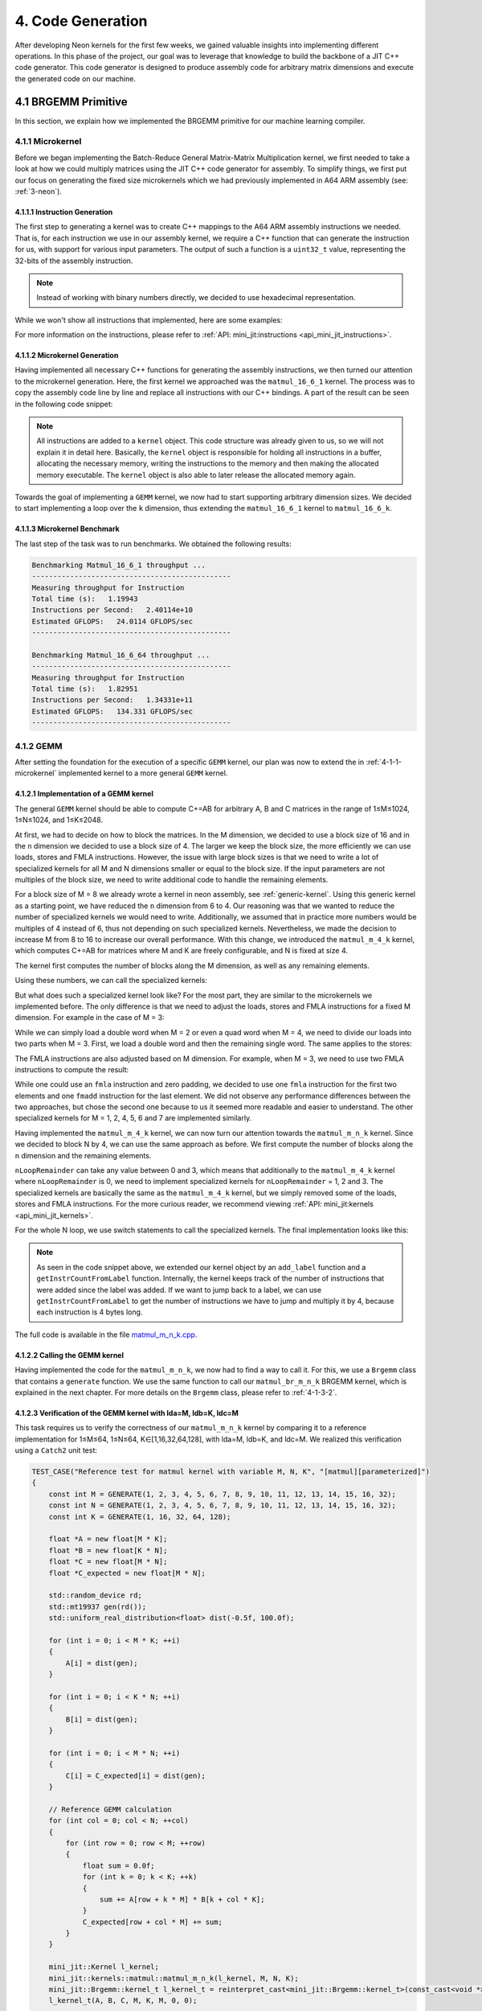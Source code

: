 #####################
4. Code Generation
#####################

After developing Neon kernels for the first few weeks, we gained valuable insights into implementing different operations. 
In this phase of the project, our goal was to leverage that knowledge to build the backbone of a JIT C++ code generator. 
This code generator is designed to produce assembly code for arbitrary matrix dimensions and execute the generated code on our machine.

**********************
4.1 BRGEMM Primitive
**********************

In this section, we explain how we implemented the BRGEMM primitive for our machine learning compiler.

.. _4-1-1-microkernel:

4.1.1 Microkernel
===================

Before we began implementing the Batch-Reduce General Matrix-Matrix Multiplication kernel, we first needed to take a look at how we could multiply matrices using the JIT C++ code generator for assembly. To simplify things, we first put our focus on generating the fixed size microkernels which we had previously implemented in A64 ARM assembly (see: :ref:`3-neon`).

4.1.1.1 Instruction Generation
----------------------------------

The first step to generating a kernel was to create C++ mappings to the A64 ARM assembly instructions we needed. That is, for each instruction we use in our assembly kernel, we require a C++ function that can generate the instruction for us, with support for various input parameters. The output of such a function is a ``uint32_t`` value, representing the 32-bits of the assembly instruction.

.. note::

    Instead of working with binary numbers directly, we decided to use hexadecimal representation.

While we won't show all instructions that implemented, here are some examples:

.. code-block:: cpp
    :caption: LDR instruction (unsigned offset)

    /**
    * @brief Generates a base LDR (12-bit immediate) instruction using unsigned offset encoding.
    *
    * @param reg_dest destination register.
    * @param reg_src source register (base address).
    * @param imm12 12-bit immediate value.
    */
    constexpr uint32_t ldr(gpr_t reg_dest,
                        gpr_t reg_src,
                        uint32_t imm)
    {
        uint32_t l_ins = 0xB9400000;

        // set size
        uint32_t l_sf = reg_dest & 0x20;
        l_ins |= l_sf << 25; // set bit 30

        // set destination register id
        l_ins |= (reg_dest & 0x1f);

        // set first source register id
        l_ins |= (reg_src & 0x1f) << 5;

        // check if immediate can be encoded
        uint32_t scale = (l_sf) ? 8 : 4;
        if (imm % scale != 0)
        {
            throw std::invalid_argument("Immediate offset must be a multiple of 4 (32-bit) or 8 (64-bit)");
        }

        // scale the immediate for encoding (right-shift)
        uint32_t scaleShift = (l_sf) ? 3 : 2; // 64-bit? then /8 (>>3); else /4 (>>2)
        uint32_t l_imm = (imm >> scaleShift) & 0xFFF;

        // set 12 bit immediate value
        l_ins |= l_imm << 10;
        return l_ins;
    }

.. code-block:: cpp
    :caption: ADD instruction (immediate)

    /**
    * @brief Generates an ADD (immediate) instruction.
    *
    * @param reg_dest destination register.
    * @param reg_src1 source register.
    * @param imm12 12-bit immediate value.
    * @param shift shift value.
    *
    * @return instruction.
    */
    constexpr uint32_t add(gpr_t reg_dest,
                           gpr_t reg_src,
                           uint32_t imm12,
                           uint32_t shift)
    {
        uint32_t l_ins = 0x11000000;

        // set size
        uint32_t l_sf = reg_dest & 0x20;
        l_ins |= l_sf << 26; // set bit 31

        // set destination register id
        uint32_t l_reg_id = reg_dest & 0x1f;
        l_ins |= l_reg_id;

        // set first source register id
        l_reg_id = reg_src & 0x1f;
        l_ins |= l_reg_id << 5;

        // set immediate value
        uint32_t l_imm = imm12 & 0xfff;
        l_ins |= l_imm << 10;

        // set shift value
        uint32_t l_shift = shift & 0x1;
        l_ins |= l_shift << 22;

        return l_ins;
    }

For more information on the instructions, please refer to :ref:`API: mini_jit:instructions <api_mini_jit_instructions>`.

4.1.1.2 Microkernel Generation
------------------------------------

Having implemented all necessary C++ functions for generating the assembly instructions, we then turned our attention to the microkernel generation. Here, the first kernel we approached was the ``matmul_16_6_1`` kernel. The process was to copy the assembly code line by line and replace all instructions with our C++ bindings. A part of the result can be seen in the following code snippet:

.. code-block:: cpp
    :caption: Loading of inputs section of the matmul_16_6_1 kernel using C++ JIT code generation

    // Load Matrix A
    kernel.add_instr( simd_fp::ldp(simd_fp_t::v0, simd_fp_t::v1, gpr_t::x0, 0, neon_size_spec_t::q) );
    kernel.add_instr( simd_fp::ldp(simd_fp_t::v2, simd_fp_t::v3, gpr_t::x0, 32, neon_size_spec_t::q) );

    // Load Matrix C
    kernel.add_instr( base::mov(gpr_t::x7, gpr_t::x2) );
    kernel.add_instr( simd_fp::ldp(simd_fp_t::v4, simd_fp_t::v5, gpr_t::x7, 0, neon_size_spec_t::q) );
    kernel.add_instr( simd_fp::ldp(simd_fp_t::v6, simd_fp_t::v7, gpr_t::x7, 32, neon_size_spec_t::q) );
    kernel.add_instr( base::add(gpr_t::x7, gpr_t::x7, gpr_t::x5, 0, 0) );

    kernel.add_instr( simd_fp::ldp(simd_fp_t::v8, simd_fp_t::v9, gpr_t::x7, 0, neon_size_spec_t::q) );
    kernel.add_instr( simd_fp::ldp(simd_fp_t::v10, simd_fp_t::v11, gpr_t::x7, 32, neon_size_spec_t::q) );
    kernel.add_instr( base::add(gpr_t::x7, gpr_t::x7, gpr_t::x5, 0, 0) );

    kernel.add_instr( simd_fp::ldp(simd_fp_t::v12, simd_fp_t::v13, gpr_t::x7, 0, neon_size_spec_t::q) );
    kernel.add_instr( simd_fp::ldp(simd_fp_t::v14, simd_fp_t::v15, gpr_t::x7, 32, neon_size_spec_t::q) );
    kernel.add_instr( base::add(gpr_t::x7, gpr_t::x7, gpr_t::x5, 0, 0) );

    kernel.add_instr( simd_fp::ldp(simd_fp_t::v16, simd_fp_t::v17, gpr_t::x7, 0, neon_size_spec_t::q) );
    kernel.add_instr( simd_fp::ldp(simd_fp_t::v18, simd_fp_t::v19, gpr_t::x7, 32, neon_size_spec_t::q) );
    kernel.add_instr( base::add(gpr_t::x7, gpr_t::x7, gpr_t::x5, 0, 0) );

    kernel.add_instr( simd_fp::ldp(simd_fp_t::v20, simd_fp_t::v21, gpr_t::x7, 0, neon_size_spec_t::q) );
    kernel.add_instr( simd_fp::ldp(simd_fp_t::v22, simd_fp_t::v23, gpr_t::x7, 32, neon_size_spec_t::q) );
    kernel.add_instr( base::add(gpr_t::x7, gpr_t::x7, gpr_t::x5, 0, 0) );

    kernel.add_instr( simd_fp::ldp(simd_fp_t::v24, simd_fp_t::v25, gpr_t::x7, 0, neon_size_spec_t::q) );
    kernel.add_instr( simd_fp::ldp(simd_fp_t::v26, simd_fp_t::v27, gpr_t::x7, 32, neon_size_spec_t::q) );

.. code-block:: cpp
    :caption: FMLA section of the matmul_16_6_1 kernel using C++ JIT code generation

    // Load Column of Matrix B
    kernel.add_instr( base::mov(gpr_t::x6, gpr_t::x1) );
    kernel.add_instr( simd_fp::ldr(simd_fp_t::v28, gpr_t::x6, 0, neon_size_spec_t::s) );
    kernel.add_instr( base::add(gpr_t::x6, gpr_t::x6, gpr_t::x4, 0, 0) );

    // 1st Multiplication
    kernel.add_instr( simd_fp::fmlaElem(simd_fp_t::v4, simd_fp_t::v0, simd_fp_t::v28, arr_spec_t::s4) );
    kernel.add_instr( simd_fp::fmlaElem(simd_fp_t::v5, simd_fp_t::v1, simd_fp_t::v28, arr_spec_t::s4) );
    kernel.add_instr( simd_fp::fmlaElem(simd_fp_t::v6, simd_fp_t::v2, simd_fp_t::v28, arr_spec_t::s4) );
    kernel.add_instr( simd_fp::fmlaElem(simd_fp_t::v7, simd_fp_t::v3, simd_fp_t::v28, arr_spec_t::s4) );

    // Load Column of Matrix B
    kernel.add_instr( simd_fp::ldr(simd_fp_t::v29, gpr_t::x6, 0, neon_size_spec_t::s) );
    kernel.add_instr( base::add(gpr_t::x6, gpr_t::x6, gpr_t::x4, 0, 0) );

    // 2nd Multiplication
    kernel.add_instr( simd_fp::fmlaElem(simd_fp_t::v8, simd_fp_t::v0, simd_fp_t::v29, arr_spec_t::s4) );
    kernel.add_instr( simd_fp::fmlaElem(simd_fp_t::v9, simd_fp_t::v1, simd_fp_t::v29, arr_spec_t::s4) );
    kernel.add_instr( simd_fp::fmlaElem(simd_fp_t::v10, simd_fp_t::v2, simd_fp_t::v29, arr_spec_t::s4) );
    kernel.add_instr( simd_fp::fmlaElem(simd_fp_t::v11, simd_fp_t::v3, simd_fp_t::v29, arr_spec_t::s4) );

    // Load Column of Matrix B
    kernel.add_instr( simd_fp::ldr(simd_fp_t::v30, gpr_t::x6, 0, neon_size_spec_t::s) );
    kernel.add_instr( base::add(gpr_t::x6, gpr_t::x6, gpr_t::x4, 0, 0) );

    // 3rd Multiplication
    kernel.add_instr( simd_fp::fmlaElem(simd_fp_t::v12, simd_fp_t::v0, simd_fp_t::v30, arr_spec_t::s4) );
    kernel.add_instr( simd_fp::fmlaElem(simd_fp_t::v13, simd_fp_t::v1, simd_fp_t::v30, arr_spec_t::s4) );
    kernel.add_instr( simd_fp::fmlaElem(simd_fp_t::v14, simd_fp_t::v2, simd_fp_t::v30, arr_spec_t::s4) );
    kernel.add_instr( simd_fp::fmlaElem(simd_fp_t::v15, simd_fp_t::v3, simd_fp_t::v30, arr_spec_t::s4) );

.. note::

    All instructions are added to a ``kernel`` object. This code structure was already given to us, so we will not explain it in detail here. Basically, the ``kernel`` object is responsible for holding all instructions in a buffer, allocating the necessary memory, writing the instructions to the memory and then making the allocated memory executable. The ``kernel`` object is also able to later release the allocated memory again.

Towards the goal of implementing a ``GEMM`` kernel, we now had to start supporting arbitrary dimension sizes. We decided to start implementing a loop over the ``k`` dimension, thus extending the ``matmul_16_6_1`` kernel to ``matmul_16_6_k``.

.. code-block:: cpp
    :caption: K-Loop section of the matmul_16_6_k kernel using C++ JIT code generation

    // Setup for Loop
    kernel.add_instr( base::mov(gpr_t::x6, k) ); // K loop counter
    kernel.add_instr( base::mov(gpr_t::x7, gpr_t::x0) ); // Matrix A pointer
    kernel.add_instr( base::mov(gpr_t::x8, gpr_t::x1) ); // Matrix B pointer
    kernel.add_instr( base::mov(gpr_t::x9, 0) ); // Row index for Matrix B

    [matmul_16_6_1 kernel]

    // Decrement K
    // move to next column of A
    kernel.add_instr( base::add(gpr_t::x7, gpr_t::x7, gpr_t::x3, 0, 0) ); 
    // move to next row of B
    kernel.add_instr( base::mov(gpr_t::x8, gpr_t::x1) );
    kernel.add_instr( base::add(gpr_t::x9, gpr_t::x9, 4, 0) );
    kernel.add_instr( base::add(gpr_t::x8, gpr_t::x8, gpr_t::x9, 0, 0) );
    // edit K and jump to start of the kernel
    kernel.add_instr( base::sub(gpr_t::x6, gpr_t::x6, 1, 0) );
    kernel.add_instr( base::cbnz(gpr_t::x6, -168) );

4.1.1.3 Microkernel Benchmark
------------------------------------

The last step of the task was to run benchmarks. We obtained the following results:

.. code:: text

    Benchmarking Matmul_16_6_1 throughput ...
    -----------------------------------------------
    Measuring throughput for Instruction
    Total time (s):   1.19943
    Instructions per Second:   2.40114e+10
    Estimated GFLOPS:   24.0114 GFLOPS/sec
    -----------------------------------------------

    Benchmarking Matmul_16_6_64 throughput ...
    -----------------------------------------------
    Measuring throughput for Instruction
    Total time (s):   1.82951
    Instructions per Second:   1.34331e+11
    Estimated GFLOPS:   134.331 GFLOPS/sec
    -----------------------------------------------

.. _4.1.2 GEMM:

4.1.2 GEMM
==================

After setting the foundation for the execution of a specific ``GEMM`` kernel, our plan was now to extend the in :ref:`4-1-1-microkernel` implemented kernel to a more general ``GEMM`` kernel.

4.1.2.1 Implementation of a GEMM kernel
----------------------------------------

The general ``GEMM`` kernel should be able to compute C+=AB for arbitrary A, B and C matrices in the range of 1≤M≤1024, 1≤N≤1024, and 1≤K≤2048.

At first, we had to decide on how to block the matrices. In the M dimension, we decided to use a block size of 16 and in the ``n`` dimension we decided to use a block size of 4. The larger we keep the block size, the more efficiently we can use loads, stores and FMLA instructions. However, the issue with large block sizes is that we need to write a lot of specialized kernels for all M and N dimensions smaller or equal to the block size. If the input parameters are not multiples of the block size, we need to write additional code to handle the remaining elements. 

For a block size of M = 8 we already wrote a kernel in neon assembly, see :ref:`generic-kernel`. Using this generic kernel as a starting point, we have reduced the ``n`` dimension from 6 to 4. Our reasoning was that we wanted to reduce the number of specialized kernels we would need to write. Additionally, we assumed that in practice more numbers would be multiples of 4 instead of 6, thus not depending on such specialized kernels. Nevertheless, we made the decision to increase M from 8 to 16 to increase our overall performance. With this change, we introduced the ``matmul_m_4_k`` kernel, which computes C+=AB for matrices where M and K are freely configurable, and N is fixed at size 4.

The kernel first computes the number of blocks along the M dimension, as well as any remaining elements. 

.. code-block:: cpp
    :caption: matmul_m_4_k: Computing the number of blocks in the M dimension

    int mLoopIterations = m / 16;
    int mLoopRemainder = m % 16;

Using these numbers, we can call the specialized kernels:

.. code-block:: cpp
    :caption: matmul_m_4_k: Calling specialized kernels for different M dimensions

    if (mLoopIterations > 0)
    {
        mini_jit::kernels::matmul::subkernels::internal::generateM16N4Loop(kernel, mLoopIterations, k);
    }

    if (mLoopRemainder > 0)
    {
        // set up k loop counter
        kernel.add_instr(base::mov(gpr_t::x14, k));
        // save base matrix pointers
        kernel.add_instr(base::mov(gpr_t::x15, gpr_t::x8)); // A
        kernel.add_instr(base::mov(gpr_t::x16, gpr_t::x9)); // B
        kernel.add_instr(base::mov(gpr_t::x17, 0));         // row count B

        switch (mLoopRemainder)
        {
        case 1:
            mini_jit::kernels::matmul::subkernels::internal::generateM1N4Loop(kernel);
            break;
        case 2:
            mini_jit::kernels::matmul::subkernels::internal::generateM2N4Loop(kernel);
            break;
        case 3:
            mini_jit::kernels::matmul::subkernels::internal::generateM3N4Loop(kernel);
            break;
        case 4:
            mini_jit::kernels::matmul::subkernels::internal::generateM4N4Loop(kernel);
            break;
        case 5:
            mini_jit::kernels::matmul::subkernels::internal::generateM5N4Loop(kernel);
            break;
        case 6:
            mini_jit::kernels::matmul::subkernels::internal::generateM6N4Loop(kernel);
            break;
        case 7:
            mini_jit::kernels::matmul::subkernels::internal::generateM7N4Loop(kernel);
            break;
        case 8:
            mini_jit::kernels::matmul::subkernels::internal::generateM8N4Loop(kernel);
            break;
        case 9:
            mini_jit::kernels::matmul::subkernels::internal::generateM9N4Loop(kernel);
            break;
        case 10:
            mini_jit::kernels::matmul::subkernels::internal::generateM10N4Loop(kernel);
            break;
        case 11:
            mini_jit::kernels::matmul::subkernels::internal::generateM11N4Loop(kernel);
            break;
        case 12:
            mini_jit::kernels::matmul::subkernels::internal::generateM12N4Loop(kernel);
            break;
        case 13:
            mini_jit::kernels::matmul::subkernels::internal::generateM13N4Loop(kernel);
            break;
        case 14:
            mini_jit::kernels::matmul::subkernels::internal::generateM14N4Loop(kernel);
            break;
        case 15:
            mini_jit::kernels::matmul::subkernels::internal::generateM15N4Loop(kernel);
            break;
        default:
            break;
        }
    }

But what does such a specialized kernel look like? For the most part, they are similar to the microkernels we implemented before. The only difference is that we need to adjust the loads, stores and FMLA instructions for a fixed M dimension. For example in the case of M = 3:

.. code-block:: cpp
    :caption: matmul_m_4_k: Loading a column of C with M = 3

    // first column
    kernel.add_instr(base::mov(gpr_t::x24, gpr_t::x12));
    kernel.add_instr(simd_fp::ldrPost(simd_fp_t::v0, gpr_t::x24, 8, neon_size_spec_t::d));
    kernel.add_instr(simd_fp::ldr(simd_fp_t::v1, gpr_t::x24, 0, neon_size_spec_t::s));

While we can simply load a double word when M = 2 or even a quad word when M = 4, we need to divide our loads into two parts when M = 3. First, we load a double word and then the remaining single word. The same applies to the stores:

.. code-block:: cpp
    :caption: matmul_m_4_k: Storing a column of C with M = 3

    // first column
    kernel.add_instr(base::mov(gpr_t::x24, gpr_t::x12));
    kernel.add_instr(simd_fp::strPost(simd_fp_t::v0, gpr_t::x24, 8, neon_size_spec_t::d));
    kernel.add_instr(simd_fp::str(simd_fp_t::v1, gpr_t::x24, 0, neon_size_spec_t::s));

The FMLA instructions are also adjusted based on M dimension. For example, when M = 3, we need to use two FMLA instructions to compute the result:

.. code-block:: cpp
    :caption: matmul_m_4_k: FMLA instructions with M = 3

    // B: COLUMN 0
    kernel.add_instr(simd_fp::ldr(simd_fp_t::v29, gpr_t::x16, 0, neon_size_spec_t::s));
    kernel.add_instr(simd_fp::fmlaElem(simd_fp_t::v0, simd_fp_t::v24, simd_fp_t::v29, arr_spec_t::s2));
    kernel.add_instr(simd_fp::fmadd(simd_fp_t::v1, simd_fp_t::v25, simd_fp_t::v29, simd_fp_t::v1, neon_size_spec_t::s));

While one could use an ``fmla`` instruction and zero padding, we decided to use one ``fmla`` instruction for the first two elements and one ``fmadd`` instruction for the last element. We did not observe any performance differences between the two approaches, but chose the second one because to us it seemed more readable and easier to understand. The other specialized kernels for M = 1, 2, 4, 5, 6 and 7 are implemented similarly.

Having implemented the ``matmul_m_4_k`` kernel, we can now turn our attention towards the ``matmul_m_n_k`` kernel. Since we decided to block N by 4, we can use the same approach as before. We first compute the number of blocks along the ``n`` dimension and the remaining elements.

.. code-block::
    :caption: matmul_m_n_k: Computing the number of blocks in the N dimension

    int nLoopIterations = n / 4;
    int nLoopRemainder = n % 4;

``nLoopRemainder`` can take any value between 0 and 3, which means that additionally to the ``matmul_m_4_k`` kernel where ``nLoopRemainder`` is 0, we need to implement specialized kernels for ``nLoopRemainder`` = 1, 2 and 3. The specialized kernels are basically the same as the ``matmul_m_4_k`` kernel, but we simply removed some of the loads, stores and FMLA instructions. For the more curious reader, we recommend viewing :ref:`API: mini_jit:kernels <api_mini_jit_kernels>`.

For the whole N loop, we use switch statements to call the specialized kernels. The final implementation looks like this:

.. code-block:: cpp
    :caption: matmul_m_n_k: Calling kernels for different N

    if (nLoopIterations > 0)
    {
        // n_loop:
        kernel.add_label("n_loop");

        // Save base matrix pointers
        kernel.add_instr(base::mov(gpr_t::x8, gpr_t::x0));   // A
        kernel.add_instr(base::mov(gpr_t::x9, gpr_t::x20));  // B
        kernel.add_instr(base::mov(gpr_t::x10, gpr_t::x21)); // C

        if (mLoopIterations > 0)
        {
            internal_subkernels::generateM16N4Loop(kernel, mLoopIterations, k);
        }

        if (mLoopRemainder > 0)
        {
            // set up k loop counter
            kernel.add_instr(base::mov(gpr_t::x14, k));
            // save base matrix pointers
            kernel.add_instr(base::mov(gpr_t::x15, gpr_t::x8)); // A
            kernel.add_instr(base::mov(gpr_t::x16, gpr_t::x9)); // B
            kernel.add_instr(base::mov(gpr_t::x17, 0));         // row count B

            switch (mLoopRemainder)
            {
            case 1:
                internal_subkernels::generateM1N4Loop(kernel);
                break;
            case 2:
                internal_subkernels::generateM2N4Loop(kernel);
                break;
            case 3:
                internal_subkernels::generateM3N4Loop(kernel);
                break;
            case 4:
                internal_subkernels::generateM4N4Loop(kernel);
                break;
            case 5:
                internal_subkernels::generateM5N4Loop(kernel);
                break;
            case 6:
                internal_subkernels::generateM6N4Loop(kernel);
                break;
            case 7:
                internal_subkernels::generateM7N4Loop(kernel);
                break;
            case 8:
                internal_subkernels::generateM8N4Loop(kernel);
                break;
            case 9:
                internal_subkernels::generateM9N4Loop(kernel);
                break;
            case 10:
                internal_subkernels::generateM10N4Loop(kernel);
                break;
            case 11:
                internal_subkernels::generateM11N4Loop(kernel);
                break;
            case 12:
                internal_subkernels::generateM12N4Loop(kernel);
                break;
            case 13:
                internal_subkernels::generateM13N4Loop(kernel);
                break;
            case 14:
                internal_subkernels::generateM14N4Loop(kernel);
                break;
            case 15:
                internal_subkernels::generateM15N4Loop(kernel);
                break;
            default:
                break;
            }
        }

        // increase B and C pointers for next block
        // (jump 4 columns) 4*x4, 4*x5
        kernel.add_instr(base::add(gpr_t::x20, gpr_t::x20, gpr_t::x22, 0, 0));
        kernel.add_instr(base::add(gpr_t::x21, gpr_t::x21, gpr_t::x23, 0, 0));
        // decrement n loop counter
        kernel.add_instr(base::sub(gpr_t::x19, gpr_t::x19, 1, 0));

        // check if loop counter is zero
        int l_nLoopInstrCount = kernel.getInstrCountFromLabel("n_loop");
        kernel.add_instr(base::cbnz(gpr_t::x19, -l_nLoopInstrCount * 4));
        // END N LOOP
    }

    if (nLoopRemainder > 0)
    {
        // Save base matrix pointers
        kernel.add_instr(base::mov(gpr_t::x8, gpr_t::x0));   // A
        kernel.add_instr(base::mov(gpr_t::x9, gpr_t::x20));  // B
        kernel.add_instr(base::mov(gpr_t::x10, gpr_t::x21)); // C

        switch (nLoopRemainder)
        {
        case 1:
            mini_jit::kernels::matmul::internal::generateN1Loop(kernel, mLoopIterations, mLoopRemainder, k);
            break;
        case 2:
            mini_jit::kernels::matmul::internal::generateN2Loop(kernel, mLoopIterations, mLoopRemainder, k);
            break;
        case 3:
            mini_jit::kernels::matmul::internal::generateN3Loop(kernel, mLoopIterations, mLoopRemainder, k);
            break;
        default:
            break;
        }
    }

.. note::

    As seen in the code snippet above, we extended our kernel object by an ``add_label`` function and a ``getInstrCountFromLabel`` function. Internally, the kernel keeps track of the number of instructions that were added since the label was added. If we want to jump back to a label, we can use ``getInstrCountFromLabel`` to get the number of instructions we have to jump and multiply it by 4, because each instruction is 4 bytes long.

The full code is available in the file `matmul_m_n_k.cpp <https://github.com/Shad00Z/machine-learning-compilers/blob/main/src/kernels/matmul/matmul_m_n_k.cpp>`_.

4.1.2.2 Calling the GEMM kernel
----------------------------------------

Having implemented the code for the ``matmul_m_n_k``, we now had to find a way to call it. For this, we use a ``Brgemm`` class that contains a ``generate`` function. We use the same function to call our ``matmul_br_m_n_k`` BRGEMM kernel, which is explained in the next chapter. For more details on the ``Brgemm`` class, please refer to :ref:`4-1-3-2`.

4.1.2.3 Verification of the GEMM kernel with lda=M, ldb=K, ldc=M
-------------------------------------------------------------------

This task requires us to verify the correctness of our ``matmul_m_n_k`` kernel by comparing it to a reference implementation for 1≤M≤64, 1≤N≤64, K∈[1,16,32,64,128], with lda=M, ldb=K, and ldc=M.
We realized this verification using a ``Catch2`` unit test:

.. code-block:: cpp

    TEST_CASE("Reference test for matmul kernel with variable M, N, K", "[matmul][parameterized]")
    {
        const int M = GENERATE(1, 2, 3, 4, 5, 6, 7, 8, 9, 10, 11, 12, 13, 14, 15, 16, 32);
        const int N = GENERATE(1, 2, 3, 4, 5, 6, 7, 8, 9, 10, 11, 12, 13, 14, 15, 16, 32);
        const int K = GENERATE(1, 16, 32, 64, 128);

        float *A = new float[M * K];
        float *B = new float[K * N];
        float *C = new float[M * N];
        float *C_expected = new float[M * N];

        std::random_device rd;
        std::mt19937 gen(rd());
        std::uniform_real_distribution<float> dist(-0.5f, 100.0f);

        for (int i = 0; i < M * K; ++i)
        {
            A[i] = dist(gen);
        }

        for (int i = 0; i < K * N; ++i)
        {
            B[i] = dist(gen);
        }

        for (int i = 0; i < M * N; ++i)
        {
            C[i] = C_expected[i] = dist(gen);
        }

        // Reference GEMM calculation
        for (int col = 0; col < N; ++col)
        {
            for (int row = 0; row < M; ++row)
            {
                float sum = 0.0f;
                for (int k = 0; k < K; ++k)
                {
                    sum += A[row + k * M] * B[k + col * K];
                }
                C_expected[row + col * M] += sum;
            }
        }

        mini_jit::Kernel l_kernel;
        mini_jit::kernels::matmul::matmul_m_n_k(l_kernel, M, N, K);
        mini_jit::Brgemm::kernel_t l_kernel_t = reinterpret_cast<mini_jit::Brgemm::kernel_t>(const_cast<void *>(l_kernel.get_kernel()));
        l_kernel_t(A, B, C, M, K, M, 0, 0);

        for (int i = 0; i < M * N; ++i)
        {
            REQUIRE(C[i] == Approx(C_expected[i]).margin(FLOAT_ERROR_MARGIN));
        }

        delete[] A;
        delete[] B;
        delete[] C;
        delete[] C_expected;
    }

The M and N dimensions are generated randomly, while the ``k`` dimension is fixed to multiple given values. We compute the expected result using high level C++ code and compare it to the result of our kernel.

4.1.2.4 Verification of the GEMM kernel with lda>M, ldb>K or ldc>M
-------------------------------------------------------------------

This task is very similar to the previous one, but we need to verify the correctness of our ``matmul_m_n_k`` kernel for 1≤M≤64, 1≤N≤64, K∈[1,16,32,64,128], and lda>M, ldb>K or ldc>M. This means that we need to store the matrices in a way that they are not contiguous in memory. We can do this by first choosing strides that are larger than the M, N and K dimensions. The next step is to use these strides to compute the addresses of the elements in the matrices. We can then use the strides to allocate memory larger larger than the matrices and set the elements used in the computation. The other elements, which will be skipped due to the strides, will be set to 0. Lastly, we call our kernel and compare the result to the expected result:

.. code-block:: cpp

    TEST_CASE("Reference test for matmul kernel with variable M, N, K and lda>M, ldb>K or ldc>M", "[matmul][parameterized][larger strides]")
    {
        const int M = GENERATE(1, 2, 3, 4, 5, 6, 7, 8, 9, 10, 11, 12, 13, 14, 15, 16, 32);
        const int N = GENERATE(1, 2, 3, 4, 5, 6, 7, 8, 9, 10, 11, 12, 13, 14, 15, 16, 32);
        const int K = GENERATE(1, 16, 32, 64, 128);

        std::random_device rd;
        std::mt19937 gen(rd());

        std::uniform_int_distribution<int> strideDist(1, 10);

        // Set strides larger than dimensions
        const int lda = M + strideDist(gen);
        const int ldb = K + strideDist(gen);
        const int ldc = M + strideDist(gen);

        // Allocate space for matrices larger than M, N, K
        float *A = new float[lda * K];
        float *B = new float[ldb * N];
        float *C = new float[ldc * N];
        float *C_expected = new float[ldc * N];

        std::uniform_real_distribution<float> dist(-0.5f, 100.0f);

        // Initialize A
        for (int k = 0; k < K; ++k)
        {
            for (int m = 0; m < lda; ++m)
            {
                A[m + k * lda] = (m < M) ? dist(gen) : 0.0f;
            }
        }

        // Initialize B
        for (int n = 0; n < N; ++n)
        {
            for (int k = 0; k < ldb; ++k)
            {
                B[k + n * ldb] = (k < K) ? dist(gen) : 0.0f;
            }
        }

        // Initialize C and C_expected
        for (int n = 0; n < N; ++n)
        {
            for (int m = 0; m < ldc; ++m)
            {
                float value = (m < M) ? dist(gen) : 0.0f;
                C[m + n * ldc] = value;
                C_expected[m + n * ldc] = value;
            }
        }

        // Reference GEMM calculation
        for (int col = 0; col < N; ++col)
        {
            for (int row = 0; row < M; ++row)
            {
                float sum = 0.0f;
                for (int k = 0; k < K; ++k)
                {
                    sum += A[row + k * lda] * B[k + col * ldb];
                }
                C_expected[row + col * ldc] += sum;
            }
        }

        mini_jit::Kernel l_kernel;
        mini_jit::kernels::matmul::matmul_m_n_k(l_kernel, M, N, K);
        mini_jit::Brgemm::kernel_t l_kernel_t = reinterpret_cast<mini_jit::Brgemm::kernel_t>(const_cast<void *>(l_kernel.get_kernel()));
        l_kernel_t(A, B, C, lda, ldb, ldc, 0, 0);

        for (int n = 0; n < N; ++n)
        {
            for (int m = 0; m < M; ++m)
            {
                REQUIRE(C[m + n * ldc] == Approx(C_expected[m + n * ldc]).margin(FLOAT_ERROR_MARGIN));
            }
        }

        delete[] A;
        delete[] B;
        delete[] C;
        delete[] C_expected;
    }

.. _4.1.2.5 GEMM_bench:

4.1.2.5 Benchmarking the GEMM kernel
---------------------------------------

For the benchmarking we enhanced our ``benchmarking.cpp`` file that was used for the previous tasks.
Our task was to benchmark the performance of our generated kernels and report the measured
performance for 1≤M≤64, 1≤N≤64, K∈[1,16,32,64,128], lda=M, ldb=K and ldc=M. 

We were also given a baseline CSV file, which gave us a structure, on how to safe our benchmarking performance.
Our idea was run each of these benchmarks for a time of ``1.5s`` in order to guarantee comparable results.
During this time we calculated the number of iterations our ``matmul_m_n_k`` kernel would perform.
Using this metrics we could then calculate the performance in GFLOPs for the respective execution.

.. code-block:: cpp
    :caption: matmul_m_n_k benchmarking approach for different M, N, and K

    // Generate and get the kernel function
    mini_jit::Kernel l_kernel;
    mini_jit::kernels::matmul::matmul_m_n_k(l_kernel, m_M, m_N, m_K);
    mini_jit::Brgemm::kernel_t l_kernel_t = reinterpret_cast<mini_jit::Brgemm::kernel_t>(const_cast<void *>(l_kernel.get_kernel()));

    // RUN
    long l_num_reps = 0;
    auto l_start_time = std::chrono::high_resolution_clock::now();
    double l_elapsed = 0.0;
    double l_runTimeMs = m_run_time * 1e6;
    do
    {
        l_kernel_t(m_A, m_B, m_C, m_M, m_K, m_M, 0, 0);
        ++l_num_reps;
        auto l_now = std::chrono::high_resolution_clock::now();
        l_elapsed = std::chrono::duration_cast<std::chrono::microseconds>(l_now - l_start_time).count();
    } while (l_elapsed < l_runTimeMs);
    l_elapsed /= 1e6; // Convert to seconds
    // END RUN

    // Calculate metrics
    long l_totalOperations = 2.0 * m_M * m_N * m_K * l_num_reps;
    double l_gflops = ((double)l_totalOperations) / (l_elapsed * 1e9);

The results that we obtained were saved under `benchmarks/gemm_perf.csv <https://github.com/Shad00Z/machine-learning-compilers/blob/main/benchmarks/gemm_perf.csv>`_. 

.. code-block:: text
    :caption: Snippet of executed benchmarks for matmul_m_n_k

    m,n,k,br_size,trans_a,trans_b,trans_c,ld_a,ld_b,ld_c,br_stride_a,br_stride_b,num_reps,time,gflops
    1,1,1,1,0,0,0,0,0,0,0,0,54127879,1.5,0.0721705
    1,1,16,1,0,0,0,0,0,0,0,0,44228413,1.5,0.943539
    1,1,32,1,0,0,0,0,0,0,0,0,30326543,1.5,1.29393
    1,1,64,1,0,0,0,0,0,0,0,0,19160608,1.5,1.63504
    1,1,128,1,0,0,0,0,0,0,0,0,10973115,1.5,1.87274
    1,2,1,1,0,0,0,0,0,0,0,0,55889405,1.5,0.149038
    1,2,16,1,0,0,0,0,0,0,0,0,43394974,1.5,1.85152
    1,2,32,1,0,0,0,0,0,0,0,0,30144269,1.5,2.57231
    1,2,64,1,0,0,0,0,0,0,0,0,18992617,1.5,3.24141
    1,2,128,1,0,0,0,0,0,0,0,0,10804485,1.5,3.68793
    1,3,1,1,0,0,0,0,0,0,0,0,55753919,1.5,0.223016
    1,3,16,1,0,0,0,0,0,0,0,0,43017743,1.5,2.75314
    1,3,32,1,0,0,0,0,0,0,0,0,30005166,1.5,3.84066
    1,3,64,1,0,0,0,0,0,0,0,0,18859806,1.5,4.82811

4.1.3 Batch-Reduce GEMM
=========================

After generating our GEMM kernel for different values of the M, N, and K dimensions, we implemented a batched version of this kernel. 
This means we now had to implement kernels that support matrix multiplications of the form: C+=∑AᵢBᵢ.

4.1.3.1 Support for Batch-Reduce GEMMs
----------------------------------------

We based our ``matmul_br_m_n_k`` implementation on our assembly version of the :ref:`batch-reduce GEMM <3.6 Batch-Reduce GEMM>`.
As we now had the additional values ``br_stride_a`` and ``br_stride_a`` we needed to slightly adjust the use of our registers.
Apart from that, we were ready to start. 

The first step we took was to initialize the loop counter for the batch dimension.

.. code-block:: cpp
    :caption: matmul_br_m_n_k: br counter initialization

    // batch counter
    kernel.add_instr(base::mov(gpr_t::x25, br_size));
    kernel.add_label("batch_loop");

The second step was to make sure that after a GEMM has finished, we would increment the pointers, to move to the next respective matrices.

.. code-block:: cpp

    // handle batching
    // move to next A matrix
    kernel.add_instr(base::add(gpr_t::x0, gpr_t::x0, gpr_t::x6, 0, 0));
    kernel.add_instr(base::mov(gpr_t::x8, gpr_t::x0));
    // move to next B matrix
    kernel.add_instr(base::add(gpr_t::x1, gpr_t::x1, gpr_t::x7, 0, 0));
    kernel.add_instr(base::mov(gpr_t::x20, gpr_t::x1));
    // restore pointer to C matrix
    kernel.add_instr(base::mov(gpr_t::x21, gpr_t::x2));
    kernel.add_instr(base::mov(gpr_t::x10, gpr_t::x21));

    // decrement batch loop counter
    kernel.add_instr(base::sub(gpr_t::x25, gpr_t::x25, 1, 0));
    // check if loop counter is zero
    int l_batchLoopInstrCount = kernel.getInstrCountFromLabel("batch_loop");
    kernel.add_instr(base::cbnz(gpr_t::x25, -l_batchLoopInstrCount * 4));

These were the only changes we had to make. Between initializing the loop and jumping to the next blocks in our matrices, we would loop over our :ref:`matmul_m_n_k kernel <4.1.2 GEMM>`.

.. _4-1-3-2:

4.1.3.2 Calling the Batch-Reduce GEMM kernel
----------------------------------------------

In order to actually call our ``GEMM`` and ``BRGEMM`` kernels, we had to implement a common entry point. The ``Brgemm`` class is responsible for this task.
It first checks all input parameters for their validity and then makes calls to the kernels based on the batch-reduce size.

.. code-block:: cpp
    :caption: Brgemm.cpp

    mini_jit::error_t mini_jit::Brgemm::generate(uint32_t m,
                                                uint32_t n,
                                                uint32_t k,
                                                uint32_t br_size,
                                                uint32_t trans_a,
                                                uint32_t trans_b,
                                                uint32_t trans_c,
                                                dtype_t dtype)
    {
        /**
        * Currently supported:
        * trans_a, trans_b, trans_c: Column-major
        * dtype: fp32
        */
        if (m <= 0)
        {
            std::cout << ("M must be greater than 0") << std::endl;
            return error_t::wrong_dimension;
        }
        else if (m > 2048)
        {
            std::cout << ("M must not be greater than 2048") << std::endl;
            return error_t::wrong_dimension;
        }
        else if (n <= 0)
        {
            std::cout << ("N must be greater than 0") << std::endl;
            return error_t::wrong_dimension;
        }
        else if (n > 2048)
        {
            std::cout << ("N must not be greater than 2048") << std::endl;
            return error_t::wrong_dimension;
        }
        else if (k <= 0)
        {
            std::cout << ("K must be greater than 0") << std::endl;
            return error_t::wrong_dimension;
        }
        else if (k > 2048)
        {
            std::cout << ("K must not be greater than 2048") << std::endl;
            return error_t::wrong_dimension;
        }
        else if (br_size <= 0)
        {
            std::cout << ("BR_SIZE must greater than 0") << std::endl;
            return error_t::wrong_dimension;
        }
        else if (br_size > 2048)
        {
            std::cout << ("BR_SIZE must not be greater than 2048") << std::endl;
            return error_t::wrong_dimension;
        }
        else if (trans_a != 0 || trans_b != 0 || trans_c != 0)
        {
            std::cout << ("Matrix ordering must be column-major") << std::endl;
            return error_t::wrong_matrix_ordering_format;
        }
        else if (dtype != dtype_t::fp32)
        {
            std::cout << ("Matrix data type must be fp32") << std::endl;
            return error_t::wrong_dtype;
        }
        else
        {
            reset_kernel();

            if (br_size == 1)
            {
                mini_jit::kernels::matmul::matmul_m_n_k(*m_kernel, m, n, k);
            }
            else
            {
                mini_jit::kernels::matmul::matmul_br_m_n_k(*m_kernel, m, n, k, br_size);
            }

            // Valid matrix kernel
            return error_t::success;
        }
    }

    mini_jit::Brgemm::kernel_t mini_jit::Brgemm::get_kernel() const
    {
        return reinterpret_cast<kernel_t>(const_cast<void *>(m_kernel->get_kernel()));
    }

    void mini_jit::Brgemm::reset_kernel()
    {
        if (m_kernel)
        {
            delete m_kernel;
            m_kernel = nullptr;
        }
        m_kernel = new mini_jit::Kernel();
    }

The example below demonstrates how this function can be called:

.. code-block:: cpp
    :caption: Example code for generating and executing a kernel

    mini_jit::Kernel l_kernel;
    mini_jit::kernels::matmul::matmul_m_n_k(l_kernel, M, N, K);
    mini_jit::Brgemm::kernel_t l_kernel_t = reinterpret_cast<mini_jit::Brgemm::kernel_t>(const_cast<void *>(l_kernel.get_kernel()));
    l_kernel_t(A, B, C, M, K, M, 0, 0);

4.1.3.3 Verification of the Batch-Reduce GEMM kernel
------------------------------------------------------

Similar to the ``GEMM`` kernel, we also tested our implementation of the batch-reduce GEMM.
We executed several initializations of our kernel, using a similar approach to the testing of the ``GEMM`` kernel:

.. code-block:: cpp

    TEST_CASE("Reference test for batch reduce matmul kernel with variable M, N, K", "[br_matmul][parameterized]")
    {
        const int M = GENERATE(1, 2, 3, 4, 5, 6, 7, 8, 9, 10, 11, 12, 13, 14, 15, 16);
        const int N = GENERATE(1, 2, 3, 4, 5, 6, 7, 8, 9, 10, 11, 12, 13, 14, 15, 16);
        const int K = GENERATE(1, 16, 32, 64, 128);
        const int br_size = 16;

        float *A = new float[M * K * br_size];
        float *B = new float[K * N * br_size];
        float *C = new float[M * N];
        float *C_expected = new float[M * N];

        std::random_device rd;
        std::mt19937 gen(rd());
        std::uniform_real_distribution<float> dist(-0.5f, 100.0f);

        for (int i = 0; i < M * K * br_size; ++i)
        {
            A[i] = dist(gen);
        }

        for (int i = 0; i < K * N * br_size; ++i)
        {
            B[i] = dist(gen);
        }

        for (int i = 0; i < M * N; ++i)
        {
            C[i] = C_expected[i] = dist(gen);
        }

        // Reference batched GEMM calculation
        for (int col = 0; col < N; ++col)
        {
            for (int row = 0; row < M; ++row)
            {
                float sum = 0.0f;
                for (int br = 0; br < br_size; ++br)
                {
                    for (int k = 0; k < K; ++k)
                    {
                        sum += A[br * M * K + row + k * M] * B[br * K * N + k + col * K];
                    }
                }
                C_expected[row + col * M] += sum;
            }
        }

        mini_jit::Kernel l_kernel;
        mini_jit::kernels::matmul::matmul_br_m_n_k(l_kernel, M, N, K, br_size);
        mini_jit::Brgemm::kernel_t l_kernel_t = reinterpret_cast<mini_jit::Brgemm::kernel_t>(const_cast<void *>(l_kernel.get_kernel()));
        l_kernel_t(A, B, C, M, K, M, M * K, K * N);

        for (int i = 0; i < M * N; ++i)
        {
            REQUIRE(C[i] == Approx(C_expected[i]).margin(FLOAT_ERROR_MARGIN));
        }

        delete[] A;
        delete[] B;
        delete[] C;
        delete[] C_expected;
    }

.. _4.1.3.4 BRGEMM_bench:

4.1.3.4 Benchmarking the Batch-Reduce GEMM kernel
---------------------------------------------------

For the benchmarks, we enhanced our ``benchmarking.cpp`` file again.
We introduced a new function that should handle 1≤M≤64, 1≤N≤64, K∈[1,16,32,64,128], lda=M, ldb=K and ldc=M and reduced the time for our benchmarks to ``1.0s``. The calculation for the GFLOPs is almost the same as for the ``GEMM`` kernel, however now we also need to multiply the number of operations by the Batch-Reduce dimension size ``br_size``.

.. code-block:: cpp

    // Generate and get the kernel function
    mini_jit::Kernel l_kernel;
    mini_jit::kernels::matmul::matmul_br_m_n_k(l_kernel, m_M, m_N, m_K, m_br_size);
    mini_jit::Brgemm::kernel_t l_kernel_t = reinterpret_cast<mini_jit::Brgemm::kernel_t>(const_cast<void *>(l_kernel.get_kernel()));

    // RUN
    long l_num_reps = 0;
    auto l_start_time = std::chrono::high_resolution_clock::now();
    double l_elapsed = 0.0;
    double l_runTimeMs = m_run_time * 1e6;
    do
    {
        l_kernel_t(m_A, m_B, m_C, m_M, m_K, m_M, m_M * m_K, m_K * m_N);
        ++l_num_reps;
        auto l_now = std::chrono::high_resolution_clock::now();
        l_elapsed = std::chrono::duration_cast<std::chrono::microseconds>(l_now - l_start_time).count();
    } while (l_elapsed < l_runTimeMs);
    l_elapsed /= 1e6; // Convert to seconds
    // END RUN

    // Calculate metrics
    long l_totalOperations = 2.0 * m_M * m_N * m_K * l_num_reps * m_br_size;
    double l_gflops = ((double)l_totalOperations) / (l_elapsed * 1e9);

The results that we obtained were saved in `br_gemm_perf.csv <https://github.com/Shad00Z/machine-learning-compilers/blob/main/benchmarks/brgemm_perf.csv>`_. 

.. code-block:: text
    :caption: Snippet of executed benchmarks for matmul_br_m_n_k

    m,n,k,br_size,trans_a,trans_b,trans_c,ld_a,ld_b,ld_c,br_stride_a,br_stride_b,num_reps,time,gflops
    1,1,1,16,0,0,0,1,1,1,1,1,14713094,1,0.470819
    1,1,16,16,0,0,0,1,16,1,16,16,3412968,1,1.74744
    1,1,32,16,0,0,0,1,32,1,32,32,1845891,1,1.89019
    1,1,64,16,0,0,0,1,64,1,64,64,1007179,1,2.0627
    1,1,128,16,0,0,0,1,128,1,128,128,516692,1,2.11637
    1,2,1,16,0,0,0,1,1,1,1,2,15004415,1,0.960283
    1,2,16,16,0,0,0,1,16,1,16,32,3483409,1,3.56701
    1,2,32,16,0,0,0,1,32,1,32,64,1914029,1,3.91993
    1,2,64,16,0,0,0,1,64,1,64,128,1005414,1,4.11817
    1,2,128,16,0,0,0,1,128,1,128,256,515745,1,4.22498
    1,3,1,16,0,0,0,1,1,1,1,3,14941217,1,1.43436
    1,3,16,16,0,0,0,1,16,1,16,48,3458013,1,5.31151
    1,3,32,16,0,0,0,1,32,1,32,96,1911851,1,5.87321
    1,3,64,16,0,0,0,1,64,1,64,192,1004800,1,6.17349

Evaluating our GFLOP performance, we can see that we achieve a similar performance as in our ``matmul_m_n_k`` benchmark.

.. note::

    Both the :ref:`gemm <4.1.2.5 GEMM_bench>` and :ref:`brgemm <4.1.3.4 BRGEMM_bench>` benchmarks were executed using our initial kernel configurations of M=8 and N=4.
    Therefore, the results should be viewed carefully, as the new configuration M=16 and N=4 should drastically enhance the throughput, especially for large matrices.

**********************
4.2 Unary Primitives
**********************

After implementing our main primitives using the ``GEMM`` and ``BRGEMM`` kernels, the next step was to implement unary primitives. 
These can be called before an operation is executed (first touch) or after the final block of a matrix has been processed (last touch). 
Specifically we are implementing three of those primitives:

1. Zero Primitive
2. Identity Primitive
3. ReLU Primitive

.. note::

    For this submission, we overhauled our benchmarking framework once again. 
    After compilation, the main entry point can be called using ``./build/<OS_NAME>/benchmarks``, but this alone will not execute any benchmarks. 
    The benchmark types to run are specified using command-line arguments, such as ``matmul`` or ``unary``. 
    Multiple benchmarks can be run at once, for example by running: ``./build/OS_NAME/benchmarks matmul unary``. 
    The results are saved as text files in the ``benchmarks`` folder.

4.2.1 Zero Primitive
===========================

The first unary primitive we implemented was the zero primitive. 
This kernel is supposed to set all elements of the output matrix to zero, while ignoring the input matrix.
For this reason, this primitive is exclusively executed as a first touch primitive.

4.2.1.1 Zero Primitive Implementation
---------------------------------------

The functionality of the zero primitive can be implemented in many different ways, but we started with using an ARM instruction which we had already implemented: ``STR``. We refer to this version as the ``XZR`` approach, because it uses the ``XZR`` (and sometimes ``WZR``) register to store zeroes in the output matrix. The limitation here is that the ``XZR`` is only 64 bits wide, which means we can only set 2 FP32 values to zero at once. To improve this, we implemented a second version that uses ``Neon`` instructions. We first created a zero register using the ``EOR`` instruction (eg. ``eor v31.16b, v31.16b, v31.16b`` sets ``v31`` to zero) and then use ``STP`` to zero 8 FP32 values at once. This version is called the ``EOR`` approach.

.. code-block:: cpp
    :caption: XZR Zero Primitive: main loop

    kernel.add_label("m_8_loop");
    // store 8 zeros
    kernel.add_instr(base::mov(gpr_t::x8, gpr_t::x7));
    kernel.add_instr(base::strPost(gpr_t::xzr, gpr_t::x8, 8));
    kernel.add_instr(base::strPost(gpr_t::xzr, gpr_t::x8, 8));
    kernel.add_instr(base::strPost(gpr_t::xzr, gpr_t::x8, 8));
    kernel.add_instr(base::str(gpr_t::xzr, gpr_t::x8, 0));

    // jump by 8 rows
    kernel.add_instr(base::add(gpr_t::x7, gpr_t::x7, 8*4, 0));
    // decrement m loop counter
    kernel.add_instr(base::sub(gpr_t::x6, gpr_t::x6, 1, 0));
    // check if loop counter is zero
    int l_mLoopInstrCount = kernel.getInstrCountFromLabel("m_8_loop");
    kernel.add_instr(base::cbnz(gpr_t::x6, -l_mLoopInstrCount * 4));

.. code-block:: cpp
    :caption: EOR Zero Primitive: main loop

    kernel.add_label("m_8_loop");
    // store 8 zeros
    kernel.add_instr(simd_fp::stp(simd_fp_t::v31, simd_fp_t::v31, gpr_t::x7, 0, neon_size_spec_t::q));
    // jump by 8 rows
    kernel.add_instr(base::add(gpr_t::x7, gpr_t::x7, 8*4, 0));
    // decrement m loop counter
    kernel.add_instr(base::sub(gpr_t::x6, gpr_t::x6, 1, 0));
    // check if loop counter is zero
    int l_mLoopInstrCount = kernel.getInstrCountFromLabel("m_8_loop");
    kernel.add_instr(base::cbnz(gpr_t::x6, -l_mLoopInstrCount * 4));

In this primitive, we handle one column at a time. For all matrices where the number of rows is not divisible by 8, we implemented edge cases that handle the remaining elements. This approach is the same as the one we used in the matrix multiplication kernels, with the only difference being that we do not need to handle the K dimension.

4.2.1.1 Zero Primitive Benchmarks
---------------------------------------

We benchmarked the performance of our zero primitive for the given parameters (M=N=50, M=N=64, M=N=512 and M=N=2048) and obtained the following results:

.. code-block:: text
    :caption: Benchmarking results for the zero primitives

    Running zero_eor_primitive 50x50 benchmark
    Total time (s):                       3
    Total reps:                           24095571
    Total number of elements:             60238927500
    Total amount of processed data (GiB): 448.815
    Bandwidth (GiB/s)                     149.605
    --------------------------------------------------
    Running zero_eor_primitive 64x64 benchmark
    Total time (s):                       3
    Total reps:                           14348177
    Total number of elements:             58770132992
    Total amount of processed data (GiB): 437.872
    Bandwidth (GiB/s)                     145.957
    --------------------------------------------------
    Running zero_eor_primitive 512x512 benchmark
    Total time (s):                       3
    Total reps:                           333722
    Total number of elements:             87483219968
    Total amount of processed data (GiB): 651.801
    Bandwidth (GiB/s)                     217.267
    --------------------------------------------------
    Running zero_eor_primitive 2048x2048 benchmark
    Total time (s):                       3.00013
    Total reps:                           8570
    Total number of elements:             35945185280
    Total amount of processed data (GiB): 267.812
    Bandwidth (GiB/s)                     89.2671
    --------------------------------------------------
    Running zero_xzr_primitive 50x50 benchmark
    Total time (s):                       3
    Total reps:                           18821607
    Total number of elements:             47054017500
    Total amount of processed data (GiB): 350.58
    Bandwidth (GiB/s)                     116.86
    --------------------------------------------------
    Running zero_xzr_primitive 64x64 benchmark
    Total time (s):                       3
    Total reps:                           8987787
    Total number of elements:             36813975552
    Total amount of processed data (GiB): 274.285
    Bandwidth (GiB/s)                     91.4285
    --------------------------------------------------
    Running zero_xzr_primitive 512x512 benchmark
    Total time (s):                       3
    Total reps:                           184240
    Total number of elements:             48297410560
    Total amount of processed data (GiB): 359.844
    Bandwidth (GiB/s)                     119.948
    --------------------------------------------------
    Running zero_xzr_primitive 2048x2048 benchmark
    Total time (s):                       3.0004
    Total reps:                           8216
    Total number of elements:             34460401664
    Total amount of processed data (GiB): 256.75
    Bandwidth (GiB/s)                     85.5719
    --------------------------------------------------

In all cases, we can see that the ``EOR`` approach is significantly faster than the ``XZR`` approach. Transposition was not benchmarked, since the dimension swapping happens in the high-level code and not in the assembly code.

4.2.2 Identity Primitive
===========================

This primitive differs slightly from the zero and ReLU primitives. 
The identity (or copy) primitive is intended to copy values from the input matrix to the output matrix, while considering for potential transpositions. 
Since this does not represent a true first or last touch, we implemented this primitive as an additional main primitive.

4.2.2.1 Identity Implementation
---------------------------------

Firstly we implemented the general identity for a matrix A.

This approach was mostly straight forward, as we copied our ``zero_primitive`` kernel and replaced 
every 'zero store' with:

#. a load from matrix ``A`` at the specific address, and
#. a store, that would store the element from ``A`` in matrix ``B``.

.. code-block:: cpp
    :caption: Identity Primitive: main loop

    kernel.add_label("m_8_loop");
    // load and store 8 rows of A and B
    kernel.add_instr(simd_fp::ldp(simd_fp_t::v0, simd_fp_t::v1, gpr_t::x8, 0, neon_size_spec_t::q));
    kernel.add_instr(simd_fp::stp(simd_fp_t::v0, simd_fp_t::v1, gpr_t::x7, 0, neon_size_spec_t::q));
    // jump by 8 rows
    kernel.add_instr(base::add(gpr_t::x8, gpr_t::x8, 8*4, 0));
    kernel.add_instr(base::add(gpr_t::x7, gpr_t::x7, 8*4, 0));
    // decrement m loop counter
    kernel.add_instr(base::sub(gpr_t::x6, gpr_t::x6, 1, 0));
    // check if loop counter is zero
    int l_mLoopInstrCount = kernel.getInstrCountFromLabel("m_8_loop");
    kernel.add_instr(base::cbnz(gpr_t::x6, -l_mLoopInstrCount * 4));

For the edge cases where there was a remainder for the ``m`` dimension, we used the same procedure as before:

.. code-block:: cpp
    :caption: Identity Primitive: M = 5 edge case

    case 5:
    kernel.add_instr(simd_fp::ldrPost(simd_fp_t::v0, gpr_t::x8, 16, neon_size_spec_t::q));
    kernel.add_instr(simd_fp::ldr(simd_fp_t::v1, gpr_t::x8, 0, neon_size_spec_t::s));

    kernel.add_instr(simd_fp::strPost(simd_fp_t::v0, gpr_t::x7, 16, neon_size_spec_t::q));
    kernel.add_instr(simd_fp::str(simd_fp_t::v1, gpr_t::x7, 0, neon_size_spec_t::s));
    break;

4.2.2.2 Identity Transposition Implementation
-----------------------------------------------

After implementing the general identity, we implemented a transposition version.
Our intuition to transpose the identity was to look at the :ref:`4x4 tranposition kernel <3.7 Transposition>`.

We decided to take the 4x4 matrix as our general case. 

.. code-block:: cpp
    :caption: Identity Transposition Primitive: main loop

    // Load 4x4 block of A (input matrix)
    kernel.add_instr(simd_fp::ldr(simd_fp_t::v0, gpr_t::x7, 0, neon_size_spec_t::q));
    kernel.add_instr(base::add(gpr_t::x7, gpr_t::x7, gpr_t::x2, 0, 0));
    kernel.add_instr(simd_fp::ldr(simd_fp_t::v1, gpr_t::x7, 0, neon_size_spec_t::q));
    kernel.add_instr(base::add(gpr_t::x7, gpr_t::x7, gpr_t::x2, 0, 0));
    kernel.add_instr(simd_fp::ldr(simd_fp_t::v2, gpr_t::x7, 0, neon_size_spec_t::q));
    kernel.add_instr(base::add(gpr_t::x7, gpr_t::x7, gpr_t::x2, 0, 0));
    kernel.add_instr(simd_fp::ldr(simd_fp_t::v3, gpr_t::x7, 0, neon_size_spec_t::q));

    // Transpose 4x4 block
    // TRN
    kernel.add_instr(simd_fp::trn1(simd_fp_t::v4, simd_fp_t::v0, simd_fp_t::v2, arr_spec_t::s4));
    kernel.add_instr(simd_fp::trn1(simd_fp_t::v5, simd_fp_t::v1, simd_fp_t::v3, arr_spec_t::s4));
    kernel.add_instr(simd_fp::trn2(simd_fp_t::v6, simd_fp_t::v0, simd_fp_t::v2, arr_spec_t::s4));
    kernel.add_instr(simd_fp::trn2(simd_fp_t::v7, simd_fp_t::v1, simd_fp_t::v3, arr_spec_t::s4));

    // ZIP
    kernel.add_instr(simd_fp::zip1(simd_fp_t::v8, simd_fp_t::v4, simd_fp_t::v5, arr_spec_t::s4));
    kernel.add_instr(simd_fp::zip1(simd_fp_t::v9, simd_fp_t::v6, simd_fp_t::v7, arr_spec_t::s4));

    kernel.add_instr(simd_fp::zip2(simd_fp_t::v10, simd_fp_t::v4, simd_fp_t::v5, arr_spec_t::s4));
    kernel.add_instr(simd_fp::zip2(simd_fp_t::v11, simd_fp_t::v6, simd_fp_t::v7, arr_spec_t::s4));

    // Store 4x4 Block of B
    kernel.add_instr(simd_fp::str(simd_fp_t::v8, gpr_t::x8, 0, neon_size_spec_t::q));
    kernel.add_instr(base::add(gpr_t::x8, gpr_t::x8, gpr_t::x3, 0, 0));
    kernel.add_instr(simd_fp::str(simd_fp_t::v9, gpr_t::x8, 0, neon_size_spec_t::q));
    kernel.add_instr(base::add(gpr_t::x8, gpr_t::x8, gpr_t::x3, 0, 0));
    kernel.add_instr(simd_fp::str(simd_fp_t::v10, gpr_t::x8, 0, neon_size_spec_t::q));
    kernel.add_instr(base::add(gpr_t::x8, gpr_t::x8, gpr_t::x3, 0, 0));
    kernel.add_instr(simd_fp::str(simd_fp_t::v11, gpr_t::x8, 0, neon_size_spec_t::q));

To handle the different stores for ``4x4`` blocks that are not on the matrix diagonal, we 
would do the following:

After processing a ``4x4`` block on the diagonal:

#. Jump by 4 rows in Matrix A
#. Jump by 4 columns in Matrix B

By using this approach, we would guarantee that after processing a block in the matrix A, we could save it at the correct position in matrix B. For all cases where the ``m`` dimension is not be divisible by 4, we would need to implement specific kernels.

.. code-block:: cpp
    :caption: Identity Transposition Primitive: 2x4 edge case

    kernel.add_instr(simd_fp::ldr(simd_fp_t::v3, gpr_t::x7, 0, neon_size_spec_t::d));

    // Transpose 2x4 block
    // TRN
    kernel.add_instr(simd_fp::trn1(simd_fp_t::v4, simd_fp_t::v0, simd_fp_t::v2, arr_spec_t::s4));
    kernel.add_instr(simd_fp::trn1(simd_fp_t::v5, simd_fp_t::v1, simd_fp_t::v3, arr_spec_t::s4));

    kernel.add_instr(simd_fp::trn2(simd_fp_t::v6, simd_fp_t::v0, simd_fp_t::v2, arr_spec_t::s4));
    kernel.add_instr(simd_fp::trn2(simd_fp_t::v7, simd_fp_t::v1, simd_fp_t::v3, arr_spec_t::s4));

    // ZIP
    kernel.add_instr(simd_fp::zip1(simd_fp_t::v8, simd_fp_t::v4, simd_fp_t::v5, arr_spec_t::s4));
    kernel.add_instr(simd_fp::zip1(simd_fp_t::v9, simd_fp_t::v6, simd_fp_t::v7, arr_spec_t::s4));

    // Store 2x4 Block of B
    kernel.add_instr(simd_fp::str(simd_fp_t::v8, gpr_t::x8, 0, neon_size_spec_t::q));
    kernel.add_instr(base::add(gpr_t::x8, gpr_t::x8, gpr_t::x3, 0, 0));

After implementing the edge cases for remainders of ``m``, we would be able to process ``mx4`` blocks of our matrix.

That meant we needed to consider cases where there was a remainder of ``n``.
There were two things to consider:

#. The rightmost column (remainder of ``n``), which could be: ``4x3``, ``4x2`` or ``4x1``
#. The last piece in the rightmost corner (remainder of ``m`` and ``n``)

For both of these cases we would consider a similar implementing approach as for the ``m`` remainder implementation.

.. code-block:: cpp
    :caption: Identity Transposition Primitive: 4x2 edge case

    // Load 4x2 block of A (input matrix)
    kernel.add_instr(base::mov(gpr_t::x17, gpr_t::x7));
    kernel.add_instr(simd_fp::ldrPost(simd_fp_t::v0, gpr_t::x17, 8, neon_size_spec_t::d));
    kernel.add_instr(simd_fp::ldr(simd_fp_t::v1, gpr_t::x17, 0, neon_size_spec_t::d));
    kernel.add_instr(base::add(gpr_t::x7, gpr_t::x7, gpr_t::x2, 0, 0));
    kernel.add_instr(base::mov(gpr_t::x17, gpr_t::x7));

    kernel.add_instr(simd_fp::ldrPost(simd_fp_t::v2, gpr_t::x17, 8, neon_size_spec_t::d));
    kernel.add_instr(simd_fp::ldr(simd_fp_t::v3, gpr_t::x17, 0, neon_size_spec_t::d));

    // Transpose 4x2 matrix
    // TRN
    kernel.add_instr(simd_fp::trn1(simd_fp_t::v4, simd_fp_t::v0, simd_fp_t::v2, arr_spec_t::s4));
    kernel.add_instr(simd_fp::trn2(simd_fp_t::v5, simd_fp_t::v0, simd_fp_t::v2, arr_spec_t::s4));

    kernel.add_instr(simd_fp::trn1(simd_fp_t::v6, simd_fp_t::v1, simd_fp_t::v3, arr_spec_t::s4));
    kernel.add_instr(simd_fp::trn2(simd_fp_t::v7, simd_fp_t::v1, simd_fp_t::v3, arr_spec_t::s4));

    // Store 4x2 Block of B
    kernel.add_instr(simd_fp::str(simd_fp_t::v4, gpr_t::x8, 0, neon_size_spec_t::d));
    kernel.add_instr(base::add(gpr_t::x8, gpr_t::x8, gpr_t::x3, 0, 0));

    kernel.add_instr(simd_fp::str(simd_fp_t::v5, gpr_t::x8, 0, neon_size_spec_t::d));
    kernel.add_instr(base::add(gpr_t::x8, gpr_t::x8, gpr_t::x3, 0, 0));

    kernel.add_instr(simd_fp::str(simd_fp_t::v6, gpr_t::x8, 0, neon_size_spec_t::d));
    kernel.add_instr(base::add(gpr_t::x8, gpr_t::x8, gpr_t::x3, 0, 0));

    kernel.add_instr(simd_fp::str(simd_fp_t::v7, gpr_t::x8, 0, neon_size_spec_t::d));

4.2.2.3 Benchmarks the Identity Kernel Performance
----------------------------------------------------

We benchmarked the performance of our identity primitive for the given parameters (M=N=50, M=N=64, M=N=512 and M=N=2048) and obtained the following results:

.. code-block:: text
    :caption: Benchmarking results for the identity primitives

    Running identity_primitive 50x50 benchmark
    Total time (s):                       3
    Total reps:                           20635000
    Total number of elements:             51587500000
    Total amount of processed data (GiB): 384.357
    Bandwidth (GiB/s)                     128.119
    --------------------------------------------------
    Running identity_primitive 64x64 benchmark
    Total time (s):                       3
    Total reps:                           14687433
    Total number of elements:             60159725568
    Total amount of processed data (GiB): 448.225
    Bandwidth (GiB/s)                     149.408
    --------------------------------------------------
    Running identity_primitive 512x512 benchmark
    Total time (s):                       3
    Total reps:                           186337
    Total number of elements:             48847126528
    Total amount of processed data (GiB): 363.939
    Bandwidth (GiB/s)                     121.313
    --------------------------------------------------
    Running identity_primitive 2048x2048 benchmark
    Total time (s):                       3.00001
    Total reps:                           9976
    Total number of elements:             41842376704
    Total amount of processed data (GiB): 311.75
    Bandwidth (GiB/s)                     103.916
    --------------------------------------------------
    Running identity_trans_primitive 50x50 benchmark
    Total time (s):                       3
    Total reps:                           17759330
    Total number of elements:             44398325000
    Total amount of processed data (GiB): 330.793
    Bandwidth (GiB/s)                     110.264
    --------------------------------------------------
    Running identity_trans_primitive 64x64 benchmark
    Total time (s):                       3
    Total reps:                           11603499
    Total number of elements:             47527931904
    Total amount of processed data (GiB): 354.111
    Bandwidth (GiB/s)                     118.037
    --------------------------------------------------
    Running identity_trans_primitive 512x512 benchmark
    Total time (s):                       3.00044
    Total reps:                           6236
    Total number of elements:             1634729984
    Total amount of processed data (GiB): 12.1797
    Bandwidth (GiB/s)                     4.0593
    --------------------------------------------------
    Running identity_trans_primitive 2048x2048 benchmark
    Total time (s):                       3.00888
    Total reps:                           347
    Total number of elements:             1455423488
    Total amount of processed data (GiB): 10.8438
    Bandwidth (GiB/s)                     3.60391
    --------------------------------------------------

Most notably, we can see that the performance of the transposition kernel is significantly lower for larger matrices, such as 512x512 and 2048x2048. Here, we achieved a bandwidth of only 3.6 to 4 GiB/s, while all other configurations achieved bandwidths greater than 100 GiB/s.

.. _relu-primitive:

4.2.3 ReLU Primitive
===========================

The last unary primitive we implemented was the ReLU primitive, a commonly employed function machine learning models. 
The Rectified Linear Unit activation function is defined as: ``f(x) = max(0, x)``, meaning that all negative values are set to zero and all positive values are kept as they are.

4.2.3.1 ReLU Primitive Implementation
---------------------------------------

To implement this, we first had to add support for the ``FMAX`` instruction, which computes the maximum of two values. Using the ``EOR`` instruction which we implemented for the zero primitive, we can create a zero register and then use the ``FMAX`` instruction to compute the maximum of the input value and zero. Since the primitive should also support transposition, we implemented two versions. 

The first version does not transpose the output and is structurally the same as the zero primitive. However instead of always storing zero, we now store the maximum of the input value and zero.

.. code-block:: cpp
    :caption: ReLU Primitive: main loop

    kernel.add_label("m_8_loop");
    kernel.add_instr({
    // load 8 elements from A
    simd_fp::ldp(simd_fp_t::v0, simd_fp_t::v1, gpr_t::x8, 0, neon_size_spec_t::q),
    // compute f(x)=max(x,0)
    simd_fp::fmax(simd_fp_t::v0, simd_fp_t::v0, simd_fp_t::v31, arr_spec_t::s4),
    simd_fp::fmax(simd_fp_t::v1, simd_fp_t::v1, simd_fp_t::v31, arr_spec_t::s4),
    // store 8 elements to B
    simd_fp::stp(simd_fp_t::v0, simd_fp_t::v1, gpr_t::x9, 0, neon_size_spec_t::q),
    // jump by 8 rows
    base::add(gpr_t::x8, gpr_t::x8, 8*4, 0),
    base::add(gpr_t::x9, gpr_t::x9, 8*4, 0),
    // decrement m loop counter
    base::sub(gpr_t::x7, gpr_t::x7, 1, 0),
    });
    // check if loop counter is zero
    kernel.add_instr(base::cbnz(gpr_t::x7, -kernel.getInstrCountFromLabel("m_8_loop") * 4));

To support transposition, we started with the identity transposition primitive. The only addition we had to make was to add the ``FMAX`` instruction between the load and store instructions. The rest of the implementation is structurally identical to the identity transposition primitive. The difference can be seen in the following code snippets:

.. code-block:: cpp
    :caption: Original transposition code (identity_trans_primitive)

    // Load 4x4 block of A (input matrix)
    kernel.add_instr(simd_fp::ldr(simd_fp_t::v0, gpr_t::x7, 0, neon_size_spec_t::q));
    kernel.add_instr(base::add(gpr_t::x7, gpr_t::x7, gpr_t::x2, 0, 0));
    kernel.add_instr(simd_fp::ldr(simd_fp_t::v1, gpr_t::x7, 0, neon_size_spec_t::q));
    kernel.add_instr(base::add(gpr_t::x7, gpr_t::x7, gpr_t::x2, 0, 0));
    kernel.add_instr(simd_fp::ldr(simd_fp_t::v2, gpr_t::x7, 0, neon_size_spec_t::q));
    kernel.add_instr(base::add(gpr_t::x7, gpr_t::x7, gpr_t::x2, 0, 0));
    kernel.add_instr(simd_fp::ldr(simd_fp_t::v3, gpr_t::x7, 0, neon_size_spec_t::q));

    // Transpose 4x4 block
    // TRN
    kernel.add_instr(simd_fp::trn1(simd_fp_t::v4, simd_fp_t::v0, simd_fp_t::v2, arr_spec_t::s4));
    kernel.add_instr(simd_fp::trn1(simd_fp_t::v5, simd_fp_t::v1, simd_fp_t::v3, arr_spec_t::s4));
    kernel.add_instr(simd_fp::trn2(simd_fp_t::v6, simd_fp_t::v0, simd_fp_t::v2, arr_spec_t::s4));
    kernel.add_instr(simd_fp::trn2(simd_fp_t::v7, simd_fp_t::v1, simd_fp_t::v3, arr_spec_t::s4));

    // ZIP
    kernel.add_instr(simd_fp::zip1(simd_fp_t::v8, simd_fp_t::v4, simd_fp_t::v5, arr_spec_t::s4));
    kernel.add_instr(simd_fp::zip1(simd_fp_t::v9, simd_fp_t::v6, simd_fp_t::v7, arr_spec_t::s4));

    kernel.add_instr(simd_fp::zip2(simd_fp_t::v10, simd_fp_t::v4, simd_fp_t::v5, arr_spec_t::s4));
    kernel.add_instr(simd_fp::zip2(simd_fp_t::v11, simd_fp_t::v6, simd_fp_t::v7, arr_spec_t::s4));

.. code-block:: cpp
    :caption: Code with the FMAX instruction (relu_trans_primitive)

    // Load 4x4 block of A (input matrix)
    kernel.add_instr(simd_fp::ldr(simd_fp_t::v0, gpr_t::x7, 0, neon_size_spec_t::q));
    kernel.add_instr(base::add(gpr_t::x7, gpr_t::x7, gpr_t::x2, 0, 0));
    kernel.add_instr(simd_fp::ldr(simd_fp_t::v1, gpr_t::x7, 0, neon_size_spec_t::q));
    kernel.add_instr(base::add(gpr_t::x7, gpr_t::x7, gpr_t::x2, 0, 0));
    kernel.add_instr(simd_fp::ldr(simd_fp_t::v2, gpr_t::x7, 0, neon_size_spec_t::q));
    kernel.add_instr(base::add(gpr_t::x7, gpr_t::x7, gpr_t::x2, 0, 0));
    kernel.add_instr(simd_fp::ldr(simd_fp_t::v3, gpr_t::x7, 0, neon_size_spec_t::q));

    // Compute ReLU
    kernel.add_instr(simd_fp::fmax(simd_fp_t::v0, simd_fp_t::v0, simd_fp_t::v31, arr_spec_t::s4));
    kernel.add_instr(simd_fp::fmax(simd_fp_t::v1, simd_fp_t::v1, simd_fp_t::v31, arr_spec_t::s4));
    kernel.add_instr(simd_fp::fmax(simd_fp_t::v2, simd_fp_t::v2, simd_fp_t::v31, arr_spec_t::s4));
    kernel.add_instr(simd_fp::fmax(simd_fp_t::v3, simd_fp_t::v3, simd_fp_t::v31, arr_spec_t::s4));

    // Transpose 4x4 block
    // TRN
    kernel.add_instr(simd_fp::trn1(simd_fp_t::v4, simd_fp_t::v0, simd_fp_t::v2, arr_spec_t::s4));
    kernel.add_instr(simd_fp::trn1(simd_fp_t::v5, simd_fp_t::v1, simd_fp_t::v3, arr_spec_t::s4));
    kernel.add_instr(simd_fp::trn2(simd_fp_t::v6, simd_fp_t::v0, simd_fp_t::v2, arr_spec_t::s4));
    kernel.add_instr(simd_fp::trn2(simd_fp_t::v7, simd_fp_t::v1, simd_fp_t::v3, arr_spec_t::s4));

    // ZIP
    kernel.add_instr(simd_fp::zip1(simd_fp_t::v8, simd_fp_t::v4, simd_fp_t::v5, arr_spec_t::s4));
    kernel.add_instr(simd_fp::zip1(simd_fp_t::v9, simd_fp_t::v6, simd_fp_t::v7, arr_spec_t::s4));

    kernel.add_instr(simd_fp::zip2(simd_fp_t::v10, simd_fp_t::v4, simd_fp_t::v5, arr_spec_t::s4));
    kernel.add_instr(simd_fp::zip2(simd_fp_t::v11, simd_fp_t::v6, simd_fp_t::v7, arr_spec_t::s4));

4.2.3.2 ReLU Primitive Benchmarks
---------------------------------------

We benchmarked the performance of our ReLU primitive for the given parameters (M=N=50, M=N=64, M=N=512 and M=N=2048), and obtained the following results:

.. code-block:: text
    :caption: Benchmarking results for the relu primitives

    Running relu_primitive 50x50 benchmark
    Total time (s):                       3
    Total reps:                           19774014
    Total number of elements:             49435035000
    Total amount of processed data (GiB): 368.32
    Bandwidth (GiB/s)                     122.773
    --------------------------------------------------
    Running relu_primitive 64x64 benchmark
    Total time (s):                       3
    Total reps:                           12192431
    Total number of elements:             49940197376
    Total amount of processed data (GiB): 372.083
    Bandwidth (GiB/s)                     124.028
    --------------------------------------------------
    Running relu_primitive 512x512 benchmark
    Total time (s):                       3.00001
    Total reps:                           179693
    Total number of elements:             47105441792
    Total amount of processed data (GiB): 350.963
    Bandwidth (GiB/s)                     116.987
    --------------------------------------------------
    Running relu_primitive 2048x2048 benchmark
    Total time (s):                       3.00018
    Total reps:                           8874
    Total number of elements:             37220253696
    Total amount of processed data (GiB): 277.312
    Bandwidth (GiB/s)                     92.4321
    --------------------------------------------------
    Running relu_trans_primitive 50x50 benchmark
    Total time (s):                       3
    Total reps:                           16995447
    Total number of elements:             42488617500
    Total amount of processed data (GiB): 316.565
    Bandwidth (GiB/s)                     105.522
    --------------------------------------------------
    Running relu_trans_primitive 64x64 benchmark
    Total time (s):                       3
    Total reps:                           11039409
    Total number of elements:             45217419264
    Total amount of processed data (GiB): 336.896
    Bandwidth (GiB/s)                     112.299
    --------------------------------------------------
    Running relu_trans_primitive 512x512 benchmark
    Total time (s):                       3.00018
    Total reps:                           6131
    Total number of elements:             1607204864
    Total amount of processed data (GiB): 11.9746
    Bandwidth (GiB/s)                     3.9913
    --------------------------------------------------
    Running relu_trans_primitive 2048x2048 benchmark
    Total time (s):                       3.00082
    Total reps:                           347
    Total number of elements:             1455423488
    Total amount of processed data (GiB): 10.8438
    Bandwidth (GiB/s)                     3.6136
    --------------------------------------------------

The results match the pattern we saw for the zero and identity primitives. The transposition version is significantly slower than the non-transposition version, especially for larger matrices. Here as well, the 2048x2048 benchmark achieved worse results than the smaller matrices, both with and without transposition.